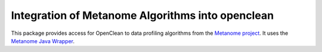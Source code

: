 =================================================
Integration of Metanome Algorithms into openclean
=================================================

This package provides access for OpenClean to data profiling algorithms from the `Metanome project <https://github.com/HPI-Information-Systems/Metanome>`_. It uses the `Metanome Java Wrapper <https://github.com/VIDA-NYU/openclean-metanome-algorithms>`_.
